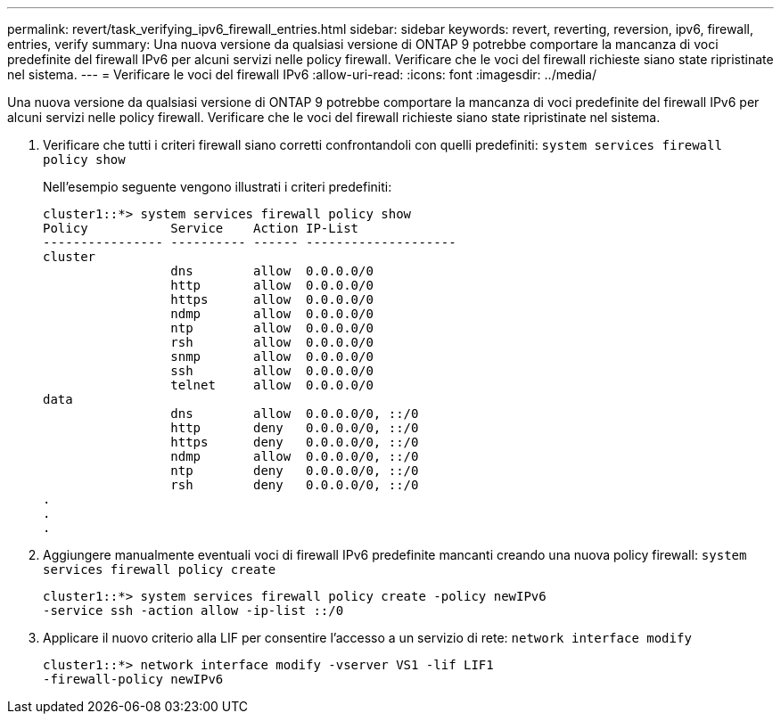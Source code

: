 ---
permalink: revert/task_verifying_ipv6_firewall_entries.html 
sidebar: sidebar 
keywords: revert, reverting, reversion, ipv6, firewall, entries, verify 
summary: Una nuova versione da qualsiasi versione di ONTAP 9 potrebbe comportare la mancanza di voci predefinite del firewall IPv6 per alcuni servizi nelle policy firewall. Verificare che le voci del firewall richieste siano state ripristinate nel sistema. 
---
= Verificare le voci del firewall IPv6
:allow-uri-read: 
:icons: font
:imagesdir: ../media/


[role="lead"]
Una nuova versione da qualsiasi versione di ONTAP 9 potrebbe comportare la mancanza di voci predefinite del firewall IPv6 per alcuni servizi nelle policy firewall. Verificare che le voci del firewall richieste siano state ripristinate nel sistema.

. Verificare che tutti i criteri firewall siano corretti confrontandoli con quelli predefiniti: `system services firewall policy show`
+
Nell'esempio seguente vengono illustrati i criteri predefiniti:

+
[listing]
----
cluster1::*> system services firewall policy show
Policy           Service    Action IP-List
---------------- ---------- ------ --------------------
cluster
                 dns        allow  0.0.0.0/0
                 http       allow  0.0.0.0/0
                 https      allow  0.0.0.0/0
                 ndmp       allow  0.0.0.0/0
                 ntp        allow  0.0.0.0/0
                 rsh        allow  0.0.0.0/0
                 snmp       allow  0.0.0.0/0
                 ssh        allow  0.0.0.0/0
                 telnet     allow  0.0.0.0/0
data
                 dns        allow  0.0.0.0/0, ::/0
                 http       deny   0.0.0.0/0, ::/0
                 https      deny   0.0.0.0/0, ::/0
                 ndmp       allow  0.0.0.0/0, ::/0
                 ntp        deny   0.0.0.0/0, ::/0
                 rsh        deny   0.0.0.0/0, ::/0
.
.
.
----
. Aggiungere manualmente eventuali voci di firewall IPv6 predefinite mancanti creando una nuova policy firewall: `system services firewall policy create`
+
[listing]
----
cluster1::*> system services firewall policy create -policy newIPv6
-service ssh -action allow -ip-list ::/0
----
. Applicare il nuovo criterio alla LIF per consentire l'accesso a un servizio di rete: `network interface modify`
+
[listing]
----
cluster1::*> network interface modify -vserver VS1 -lif LIF1
-firewall-policy newIPv6
----

